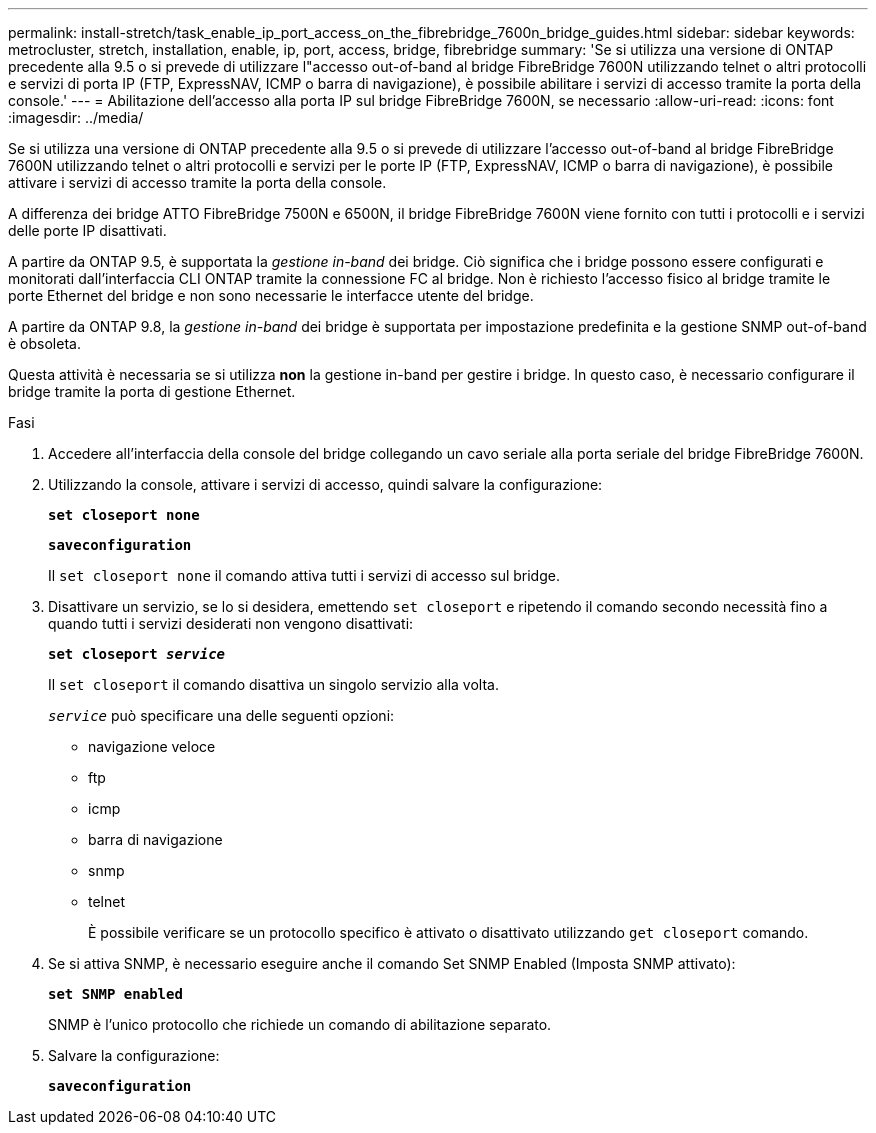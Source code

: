 ---
permalink: install-stretch/task_enable_ip_port_access_on_the_fibrebridge_7600n_bridge_guides.html 
sidebar: sidebar 
keywords: metrocluster, stretch, installation, enable, ip, port, access, bridge, fibrebridge 
summary: 'Se si utilizza una versione di ONTAP precedente alla 9.5 o si prevede di utilizzare l"accesso out-of-band al bridge FibreBridge 7600N utilizzando telnet o altri protocolli e servizi di porta IP (FTP, ExpressNAV, ICMP o barra di navigazione), è possibile abilitare i servizi di accesso tramite la porta della console.' 
---
= Abilitazione dell'accesso alla porta IP sul bridge FibreBridge 7600N, se necessario
:allow-uri-read: 
:icons: font
:imagesdir: ../media/


[role="lead"]
Se si utilizza una versione di ONTAP precedente alla 9.5 o si prevede di utilizzare l'accesso out-of-band al bridge FibreBridge 7600N utilizzando telnet o altri protocolli e servizi per le porte IP (FTP, ExpressNAV, ICMP o barra di navigazione), è possibile attivare i servizi di accesso tramite la porta della console.

A differenza dei bridge ATTO FibreBridge 7500N e 6500N, il bridge FibreBridge 7600N viene fornito con tutti i protocolli e i servizi delle porte IP disattivati.

A partire da ONTAP 9.5, è supportata la _gestione in-band_ dei bridge. Ciò significa che i bridge possono essere configurati e monitorati dall'interfaccia CLI ONTAP tramite la connessione FC al bridge. Non è richiesto l'accesso fisico al bridge tramite le porte Ethernet del bridge e non sono necessarie le interfacce utente del bridge.

A partire da ONTAP 9.8, la _gestione in-band_ dei bridge è supportata per impostazione predefinita e la gestione SNMP out-of-band è obsoleta.

Questa attività è necessaria se si utilizza *non* la gestione in-band per gestire i bridge. In questo caso, è necessario configurare il bridge tramite la porta di gestione Ethernet.

.Fasi
. Accedere all'interfaccia della console del bridge collegando un cavo seriale alla porta seriale del bridge FibreBridge 7600N.
. Utilizzando la console, attivare i servizi di accesso, quindi salvare la configurazione:
+
`*set closeport none*`

+
`*saveconfiguration*`

+
Il `set closeport none` il comando attiva tutti i servizi di accesso sul bridge.

. Disattivare un servizio, se lo si desidera, emettendo `set closeport` e ripetendo il comando secondo necessità fino a quando tutti i servizi desiderati non vengono disattivati:
+
`*set closeport _service_*`

+
Il `set closeport` il comando disattiva un singolo servizio alla volta.

+
`_service_` può specificare una delle seguenti opzioni:

+
** navigazione veloce
** ftp
** icmp
** barra di navigazione
** snmp
** telnet
+
È possibile verificare se un protocollo specifico è attivato o disattivato utilizzando `get closeport` comando.



. Se si attiva SNMP, è necessario eseguire anche il comando Set SNMP Enabled (Imposta SNMP attivato):
+
`*set SNMP enabled*`

+
SNMP è l'unico protocollo che richiede un comando di abilitazione separato.

. Salvare la configurazione:
+
`*saveconfiguration*`


